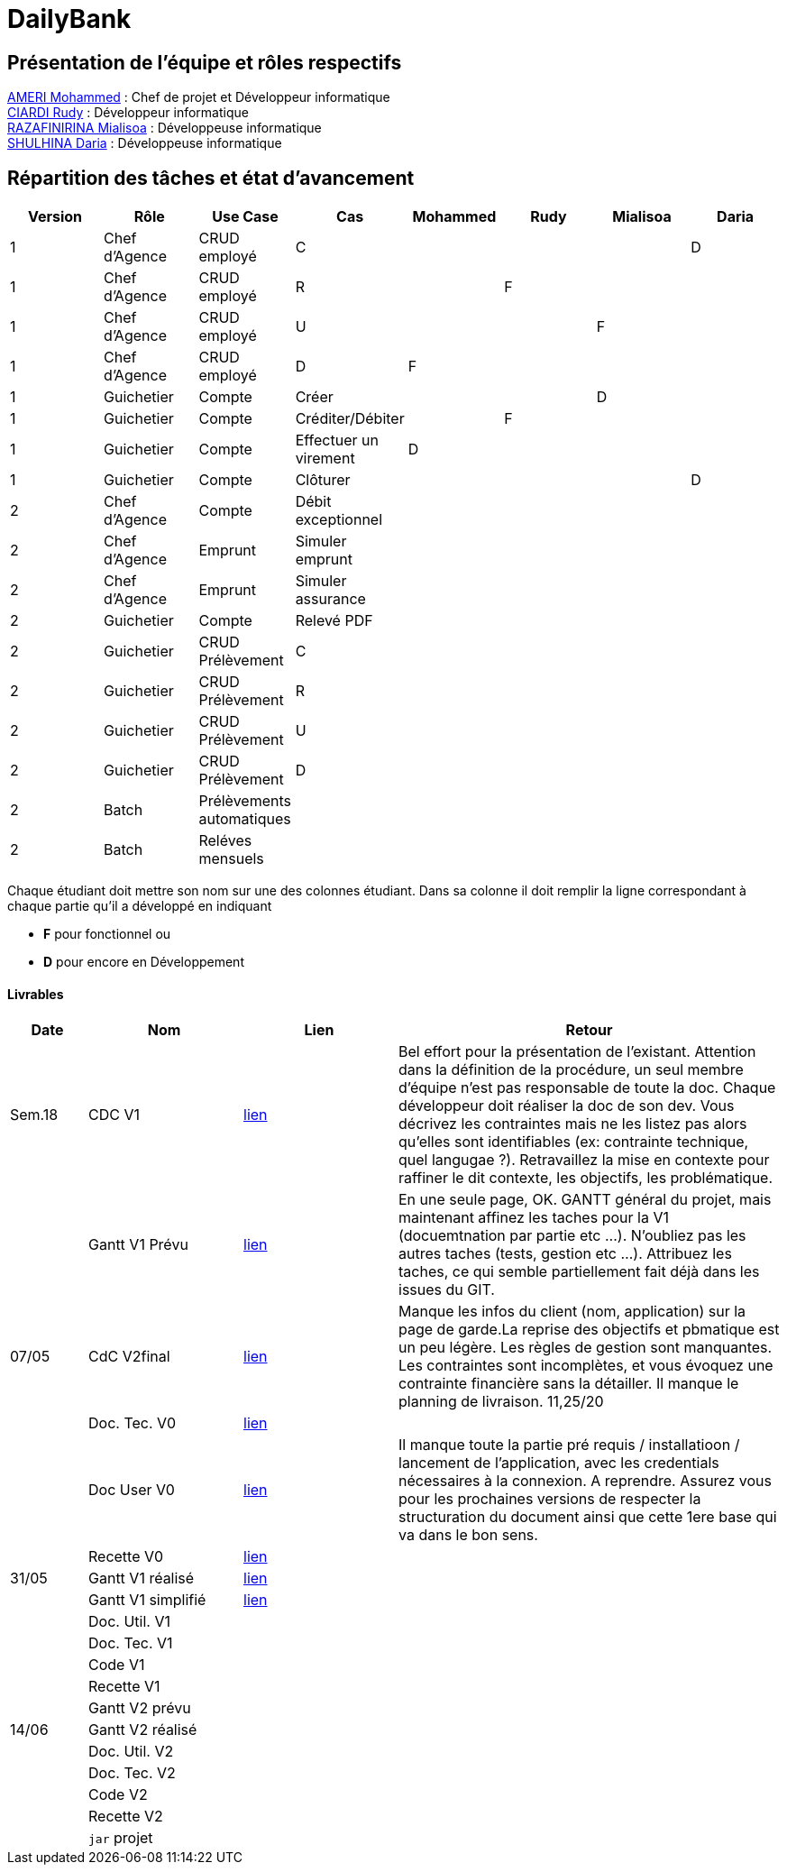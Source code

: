 = DailyBank

== Présentation de l'équipe et rôles respectifs

https://github.com/ZIAK-AKIMBO[AMERI Mohammed] : Chef de projet et Développeur informatique +
https://github.com/Darulo13[CIARDI Rudy] : Développeur informatique +
https://github.com/Mialiso[RAZAFINIRINA Mialisoa] : Développeuse informatique +
https://github.com/madblurryface[SHULHINA Daria] : Développeuse informatique

== Répartition des tâches et état d'avancement
[options="header,footer"]
|===
| Version | Rôle          | Use Case                  | Cas                   | Mohammed | Rudy  | Mialisoa | Daria
| 1       | Chef d’Agence | CRUD employé              | C                     |          |       |          | D
| 1       | Chef d’Agence | CRUD employé              | R                     |          | F     |          | 
| 1       | Chef d’Agence | CRUD employé              | U                     |          |       | F        | 
| 1       | Chef d’Agence | CRUD employé              | D                     | F        |       |          | 
| 1       | Guichetier    | Compte                    | Créer                 |          |       | D        | 
| 1       | Guichetier    | Compte                    | Créditer/Débiter      |          |F      |          | 
| 1       | Guichetier    | Compte                    | Effectuer un virement | D        |       |          | 
| 1       | Guichetier    | Compte                    | Clôturer              |          |       |          |D 
| 2       | Chef d’Agence | Compte                    | Débit exceptionnel    |          |       |          | 
| 2       | Chef d’Agence | Emprunt                   | Simuler emprunt       |          |       |          | 
| 2       | Chef d’Agence | Emprunt                   | Simuler assurance     |          |       |          | 
| 2       | Guichetier    | Compte                    | Relevé PDF            |          |       |          | 
| 2       | Guichetier    | CRUD Prélèvement          | C                     |          |       |          | 
| 2       | Guichetier    | CRUD Prélèvement          | R                     |          |       |          | 
| 2       | Guichetier    | CRUD Prélèvement          | U                     |          |       |          | 
| 2       | Guichetier    | CRUD Prélèvement          | D                     |          |       |          | 
| 2       | Batch         | Prélèvements automatiques |                       |          |       |          |  
| 2       | Batch         | Reléves mensuels          |                       |          |       |          | 
|===


Chaque étudiant doit mettre son nom sur une des colonnes étudiant.
Dans sa colonne il doit remplir la ligne correspondant à chaque partie qu'il a développé en indiquant

*	*F* pour fonctionnel ou
*	*D* pour encore en Développement

==== Livrables

[cols="1,2,2,5",options=header]
|===
| Date  | Nom           |Lien                             | Retour
| Sem.18| CDC V1        |https://github.com/IUT-Blagnac/sae2-01-devapp-2024-sae-2a3/blob/main/V0/CDCU_V1.adoc[lien]|Bel effort pour la présentation de l'existant. Attention dans la définition de la procédure, un seul membre d'équipe n'est pas responsable de toute la doc. Chaque développeur doit réaliser la doc de son dev. Vous décrivez les contraintes mais ne les listez pas alors qu'elles sont identifiables (ex: contrainte technique, quel langugae ?). Retravaillez la mise en contexte pour raffiner le dit contexte, les objectifs, les problématique.    
|       |Gantt V1 Prévu |https://github.com/IUT-Blagnac/sae2-01-devapp-2024-sae-2a3/blob/main/V0/Gantt%20V1.pdf[lien]|En une seule page, OK. GANTT général du projet, mais maintenant affinez les taches pour la V1 (docuemtnation par partie etc ...). N'oubliez pas les autres taches (tests, gestion etc ...). Attribuez les taches, ce qui semble partiellement fait déjà dans les issues du GIT.
| 07/05 | CdC V2final   | https://github.com/IUT-Blagnac/sae2-01-devapp-2024-sae-2a3/blob/main/V1/CDCU_V2.adoc[lien]                                   |Manque les infos du client (nom, application) sur la page de garde.La reprise des objectifs et pbmatique est un peu légère. Les règles de gestion sont manquantes. Les contraintes sont incomplètes, et vous évoquez une contrainte financière sans la détailler. Il manque le planning de livraison. 11,25/20  
|       | Doc. Tec. V0  |https://github.com/IUT-Blagnac/sae2-01-devapp-2024-sae-2a3/blob/main/V0/DocumentTechniqueV0.adoc[lien]       |    
|       | Doc User V0   |https://github.com/IUT-Blagnac/sae2-01-devapp-2024-sae-2a3/blob/main/V0/DocumentationUtilisateurV0.adoc[lien]      |Il manque toute la partie pré requis / installatioon / lancement de l'application, avec les credentials nécessaires à la connexion. A reprendre. Assurez vous pour les prochaines versions de respecter la structuration du document ainsi que cette 1ere base qui va dans le bon sens. 
|       | Recette V0    |https://github.com/IUT-Blagnac/sae2-01-devapp-2024-sae-2a3/blob/main/V0/CahierDeRecetteV0.adoc[lien]| 
| 31/05 | Gantt V1  réalisé    | https://github.com/IUT-Blagnac/sae2-01-devapp-2024-sae-2a3/blob/main/V0/GanttV1.pdf[lien]      | 
|       | Gantt V1  simplifié  | https://github.com/IUT-Blagnac/sae2-01-devapp-2024-sae-2a3/blob/main/V1/gantt%20V1.adoc[lien]      | 
|       | Doc. Util. V1 |         |         
|       | Doc. Tec. V1 |                |     
|       | Code V1    |                     | 
|       | Recette V1 |                      | 
|       | Gantt V2 prévu |    | 
| 14/06 | Gantt V2  réalisé    |       | 
|       | Doc. Util. V2 |         |         
|       | Doc. Tec. V2 |                |     
|       | Code V2    |                     | 
|       | Recette V2 |                      | 
|       | `jar` projet |    | 
|===
